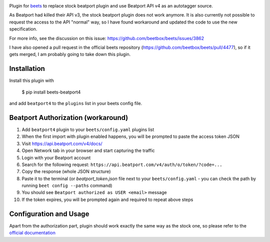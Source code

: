 .. image:: http://img.shields.io/pypi/v/beets-beatport4.svg
    :target: https://pypi.python.org/pypi/beets-beatport4

Plugin for `beets <https://github.com/beetbox/beets>`_ to replace stock beatport plugin and use Beatport API v4 as an
autotagger source.

As Beatport had killed their API v3, the stock beatport plugin does not work anymore. It is also currently not possible to request the access to the API "normal" way, so I have found workaround and updated the code to use the new specification.

For more info, see the discussion on this issue: https://github.com/beetbox/beets/issues/3862

I have also opened a pull request in the official beets repository (https://github.com/beetbox/beets/pull/4477), so if it gets merged, I am probably going to take down this plugin.

Installation
------------

Install this plugin with

..

   $ pip install beets-beatport4

and add ``beatport4`` to the ``plugins`` list in your beets config file.

Beatport Authorization (workaround)
-----------------------------------
1. Add ``beatport4`` plugin to your ``beets/config.yaml`` plugins list
2. When the first import with plugin enabled happens, you will be prompted to paste the access token JSON
3. Visit https://api.beatport.com/v4/docs/
4. Open Network tab in your browser and start capturing the traffic
5. Login with your Beatport account
6. Search for the following request: ``https://api.beatport.com/v4/auth/o/token/?code=...``
7. Copy the response (whole JSON structure)
8. Paste it to the terminal (or `beatport_token.json` file next to your ``beets/config.yaml`` - you can check the path by running ``beet config --paths`` command)
9. You should see ``Beatport authorized as USER <email>`` message
10. If the token expires, you will be prompted again and required to repeat above steps

Configuration and Usage
-----------------------
Apart from the authorization part, plugin should work exactly the same way as the stock one, so please refer to the `official documentation <https://beets.readthedocs.io/en/v1.6.0/plugins/index.html#metadata-source-plugin-configuration>`_